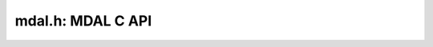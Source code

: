 .. _mdal_c_api:

================================================================================
mdal.h: MDAL C API
================================================================================

.. doxygenfile:: mdal.h
   :project: api
